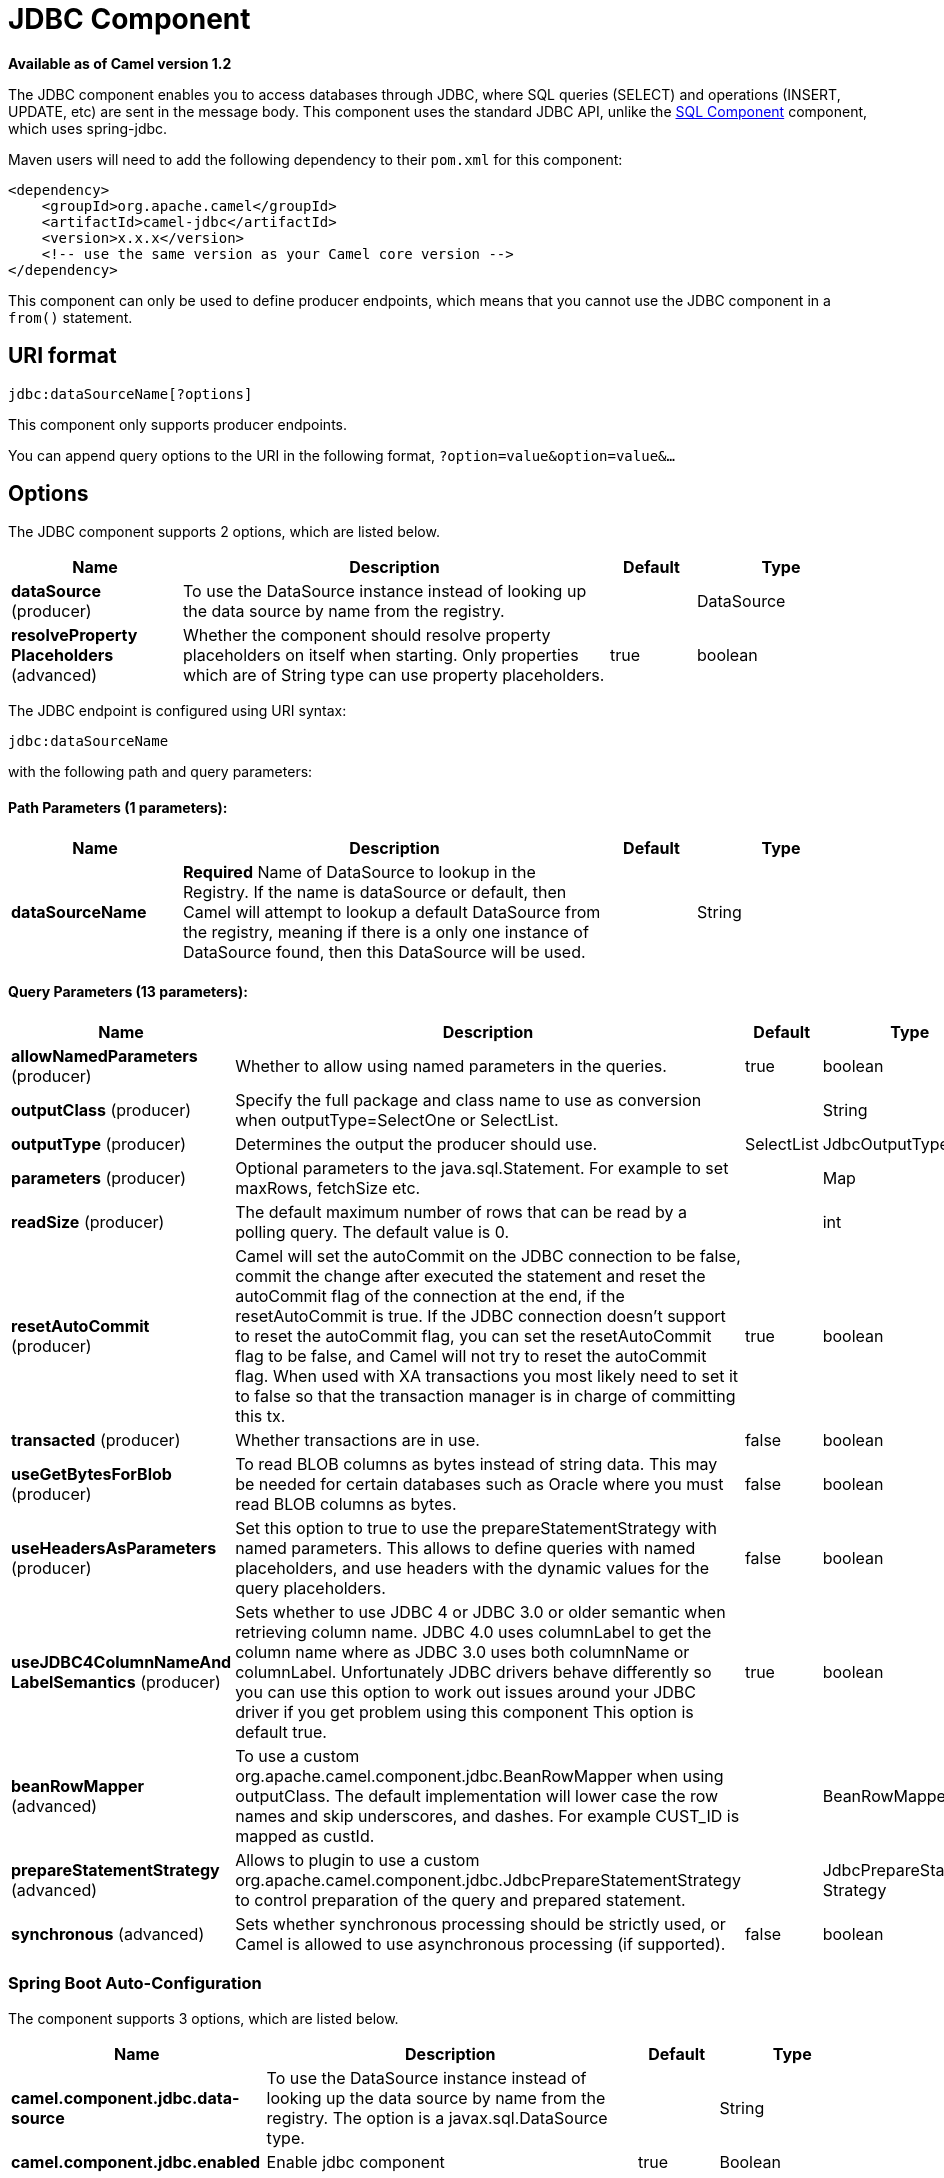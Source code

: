 = JDBC Component

*Available as of Camel version 1.2*


The JDBC component enables you to access databases through JDBC, where
SQL queries (SELECT) and operations (INSERT, UPDATE, etc) are sent in
the message body. This component uses the standard JDBC API, unlike the
xref:sql-component.adoc[SQL Component] component, which uses
spring-jdbc.

Maven users will need to add the following dependency to their `pom.xml`
for this component:

[source,xml]
----
<dependency>
    <groupId>org.apache.camel</groupId>
    <artifactId>camel-jdbc</artifactId>
    <version>x.x.x</version>
    <!-- use the same version as your Camel core version -->
</dependency>
----

This component can only be used to define producer endpoints, which
means that you cannot use the JDBC component in a `from()` statement.

== URI format

[source,text]
----
jdbc:dataSourceName[?options]
----

This component only supports producer endpoints.

You can append query options to the URI in the following format,
`?option=value&option=value&...`

== Options

// component options: START
The JDBC component supports 2 options, which are listed below.



[width="100%",cols="2,5,^1,2",options="header"]
|===
| Name | Description | Default | Type
| *dataSource* (producer) | To use the DataSource instance instead of looking up the data source by name from the registry. |  | DataSource
| *resolveProperty Placeholders* (advanced) | Whether the component should resolve property placeholders on itself when starting. Only properties which are of String type can use property placeholders. | true | boolean
|===
// component options: END






// endpoint options: START
The JDBC endpoint is configured using URI syntax:

----
jdbc:dataSourceName
----

with the following path and query parameters:

==== Path Parameters (1 parameters):


[width="100%",cols="2,5,^1,2",options="header"]
|===
| Name | Description | Default | Type
| *dataSourceName* | *Required* Name of DataSource to lookup in the Registry. If the name is dataSource or default, then Camel will attempt to lookup a default DataSource from the registry, meaning if there is a only one instance of DataSource found, then this DataSource will be used. |  | String
|===


==== Query Parameters (13 parameters):


[width="100%",cols="2,5,^1,2",options="header"]
|===
| Name | Description | Default | Type
| *allowNamedParameters* (producer) | Whether to allow using named parameters in the queries. | true | boolean
| *outputClass* (producer) | Specify the full package and class name to use as conversion when outputType=SelectOne or SelectList. |  | String
| *outputType* (producer) | Determines the output the producer should use. | SelectList | JdbcOutputType
| *parameters* (producer) | Optional parameters to the java.sql.Statement. For example to set maxRows, fetchSize etc. |  | Map
| *readSize* (producer) | The default maximum number of rows that can be read by a polling query. The default value is 0. |  | int
| *resetAutoCommit* (producer) | Camel will set the autoCommit on the JDBC connection to be false, commit the change after executed the statement and reset the autoCommit flag of the connection at the end, if the resetAutoCommit is true. If the JDBC connection doesn't support to reset the autoCommit flag, you can set the resetAutoCommit flag to be false, and Camel will not try to reset the autoCommit flag. When used with XA transactions you most likely need to set it to false so that the transaction manager is in charge of committing this tx. | true | boolean
| *transacted* (producer) | Whether transactions are in use. | false | boolean
| *useGetBytesForBlob* (producer) | To read BLOB columns as bytes instead of string data. This may be needed for certain databases such as Oracle where you must read BLOB columns as bytes. | false | boolean
| *useHeadersAsParameters* (producer) | Set this option to true to use the prepareStatementStrategy with named parameters. This allows to define queries with named placeholders, and use headers with the dynamic values for the query placeholders. | false | boolean
| *useJDBC4ColumnNameAnd LabelSemantics* (producer) | Sets whether to use JDBC 4 or JDBC 3.0 or older semantic when retrieving column name. JDBC 4.0 uses columnLabel to get the column name where as JDBC 3.0 uses both columnName or columnLabel. Unfortunately JDBC drivers behave differently so you can use this option to work out issues around your JDBC driver if you get problem using this component This option is default true. | true | boolean
| *beanRowMapper* (advanced) | To use a custom org.apache.camel.component.jdbc.BeanRowMapper when using outputClass. The default implementation will lower case the row names and skip underscores, and dashes. For example CUST_ID is mapped as custId. |  | BeanRowMapper
| *prepareStatementStrategy* (advanced) | Allows to plugin to use a custom org.apache.camel.component.jdbc.JdbcPrepareStatementStrategy to control preparation of the query and prepared statement. |  | JdbcPrepareStatement Strategy
| *synchronous* (advanced) | Sets whether synchronous processing should be strictly used, or Camel is allowed to use asynchronous processing (if supported). | false | boolean
|===
// endpoint options: END

// spring-boot-auto-configure options: START
=== Spring Boot Auto-Configuration


The component supports 3 options, which are listed below.



[width="100%",cols="2,5,^1,2",options="header"]
|===
| Name | Description | Default | Type
| *camel.component.jdbc.data-source* | To use the DataSource instance instead of looking up the data source by name from the registry. The option is a javax.sql.DataSource type. |  | String
| *camel.component.jdbc.enabled* | Enable jdbc component | true | Boolean
| *camel.component.jdbc.resolve-property-placeholders* | Whether the component should resolve property placeholders on itself when starting. Only properties which are of String type can use property placeholders. | true | Boolean
|===
// spring-boot-auto-configure options: END

== Result

By default the result is returned in the OUT body as an
`ArrayList<HashMap<String, Object>>`. The `List` object contains the
list of rows and the `Map` objects contain each row with the `String`
key as the column name. You can use the option `outputType` to control
the result.

*Note:* This component fetches `ResultSetMetaData` to be able to return
the column name as the key in the `Map`.

=== Message Headers

[width="100%",cols="10%,90%",options="header",]
|===
|Header |Description

|`CamelJdbcRowCount` |If the query is a `SELECT`, query the row count is returned in this OUT
header.

|`CamelJdbcUpdateCount` |If the query is an `UPDATE`, query the update count is returned in this
OUT header.

|`CamelGeneratedKeysRows` |Rows that contains the generated keys.

|`CamelGeneratedKeysRowCount` |The number of rows in the header that contains generated
keys.

|`CamelJdbcColumnNames` |The column names from the ResultSet as a `java.util.Set`
type.

|`CamelJdbcParametes` |A `java.util.Map` which has the headers to be used if
`useHeadersAsParameters` has been enabled.
|===

== Generated keys

*Available as of Camel 2.10*

If you insert data using SQL INSERT, then the RDBMS may support auto
generated keys. You can instruct the xref:jdbc-component.adoc[JDBC] producer to
return the generated keys in headers. +
 To do that set the header `CamelRetrieveGeneratedKeys=true`. Then the
generated keys will be provided as headers with the keys listed in the
table above.

You can see more details in this
https://svn.apache.org/repos/asf/camel/trunk/components/camel-jdbc/src/test/java/org/apache/camel/component/jdbc/JdbcGeneratedKeysTest.java[unit
test].

Using generated keys does not work with together with named parameters.

== Using named parameters

*Available as of Camel 2.12*

In the given route below, we want to get all the projects from the
projects table. Notice the SQL query has 2 named parameters, :?lic and
:?min. +
 Camel will then lookup these parameters from the message headers.
Notice in the example above we set two headers with constant value
 for the named parameters:

[source,java]
----
  from("direct:projects")
     .setHeader("lic", constant("ASF"))
     .setHeader("min", constant(123))
     .setBody("select * from projects where license = :?lic and id > :?min order by id")
     .to("jdbc:myDataSource?useHeadersAsParameters=true")
----

You can also store the header values in a `java.util.Map` and store the
map on the headers with the key `CamelJdbcParameters`.

== Samples

In the following example, we fetch the rows from the customer table.

First we register our datasource in the Camel registry as `testdb`:

Then we configure a route that routes to the JDBC component, so the SQL
will be executed. Note how we refer to the `testdb` datasource that was
bound in the previous step:

Or you can create a `DataSource` in Spring like this:

We create an endpoint, add the SQL query to the body of the IN message,
and then send the exchange. The result of the query is returned in the
OUT body:

If you want to work on the rows one by one instead of the entire
ResultSet at once you need to use the Splitter EIP
such as:

[source,java]
----
from("direct:hello")
// here we split the data from the testdb into new messages one by one
// so the mock endpoint will receive a message per row in the table
// the StreamList option allows to stream the result of the query without creating a List of rows
// and notice we also enable streaming mode on the splitter
.to("jdbc:testdb?outputType=StreamList")
  .split(body()).streaming()
  .to("mock:result");
----

== Sample - Polling the database every minute

If we want to poll a database using the JDBC component, we need to
combine it with a polling scheduler such as the xref:timer-component.adoc[Timer]
or xref:quartz-component.adoc[Quartz] etc. In the following example, we retrieve
data from the database every 60 seconds:

[source,java]
----
from("timer://foo?period=60000")
  .setBody(constant("select * from customer"))
  .to("jdbc:testdb")
  .to("activemq:queue:customers");
----

== Sample - Move Data Between Data Sources

A common use case is to query for data, process it and move it to
another data source (ETL operations). In the following example, we
retrieve new customer records from the source table every hour,
filter/transform them and move them to a destination table:

[source,java]
----
from("timer://MoveNewCustomersEveryHour?period=3600000")
    .setBody(constant("select * from customer where create_time > (sysdate-1/24)"))
    .to("jdbc:testdb")
    .split(body())
        .process(new MyCustomerProcessor()) //filter/transform results as needed
        .setBody(simple("insert into processed_customer values('${body[ID]}','${body[NAME]}')"))
        .to("jdbc:testdb");
----
